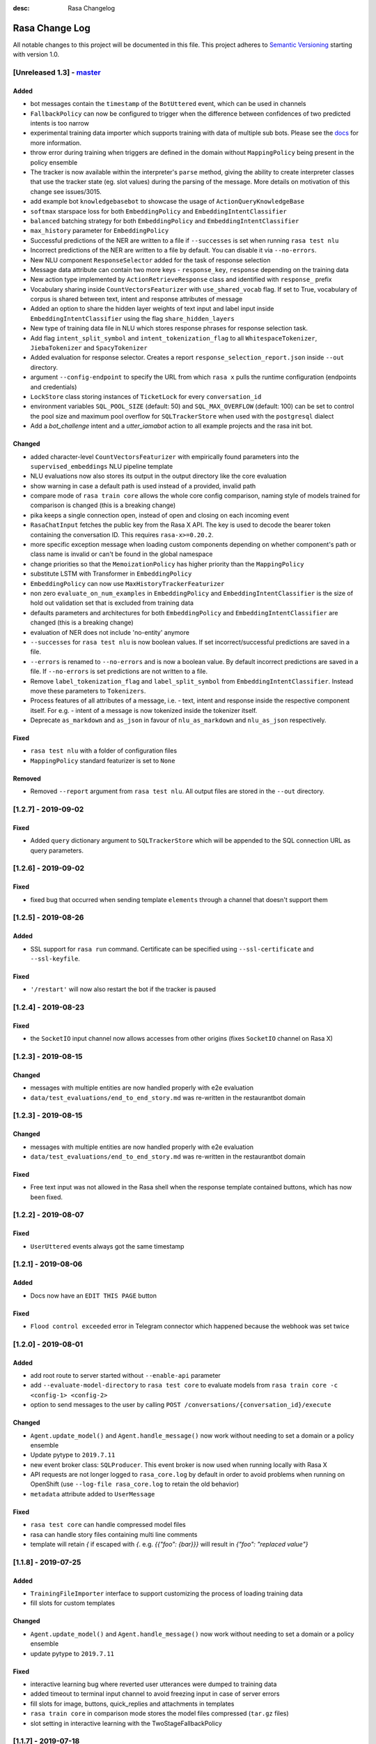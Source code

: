 :desc: Rasa Changelog


Rasa Change Log
===============

All notable changes to this project will be documented in this file.
This project adheres to `Semantic Versioning`_ starting with version 1.0.

[Unreleased 1.3] - `master`_
^^^^^^^^^^^^^^^^^^^^^^^^^^^^

Added
-----
- bot messages contain the ``timestamp`` of the ``BotUttered`` event, which can be used in channels
- ``FallbackPolicy`` can now be configured to trigger when the difference between confidences of two predicted intents is too narrow
- experimental training data importer which supports training with data of multiple
  sub bots. Please see the
  `docs <https://rasa.com/docs/rasa/api/training-data-importers/>`_ for more
  information.
- throw error during training when triggers are defined in the domain without
  ``MappingPolicy`` being present in the policy ensemble
- The tracker is now available within the interpreter's ``parse`` method, giving the
  ability to create interpreter classes that use the tracker state (eg. slot values)
  during the parsing of the message. More details on motivation of this change see
  issues/3015.
- add example bot ``knowledgebasebot`` to showcase the usage of ``ActionQueryKnowledgeBase``
- ``softmax`` starspace loss for both ``EmbeddingPolicy`` and ``EmbeddingIntentClassifier``
- ``balanced`` batching strategy for both ``EmbeddingPolicy`` and ``EmbeddingIntentClassifier``
- ``max_history`` parameter for ``EmbeddingPolicy``
- Successful predictions of the NER are written to a file if ``--successes`` is set when running ``rasa test nlu``
- Incorrect predictions of the NER are written to a file by default. You can disable it via ``--no-errors``.
- New NLU component ``ResponseSelector`` added for the task of response selection
- Message data attribute can contain two more keys - ``response_key``, ``response`` depending on the training data
- New action type implemented by ``ActionRetrieveResponse`` class and identified with ``response_`` prefix
- Vocabulary sharing inside ``CountVectorsFeaturizer`` with ``use_shared_vocab`` flag. If set to True, vocabulary of corpus is shared between text, intent and response attributes of message
- Added an option to share the hidden layer weights of text input and label input inside ``EmbeddingIntentClassifier`` using the flag ``share_hidden_layers``
- New type of training data file in NLU which stores response phrases for response selection task.
- Add flag ``intent_split_symbol`` and ``intent_tokenization_flag`` to all ``WhitespaceTokenizer``, ``JiebaTokenizer`` and ``SpacyTokenizer``
- Added evaluation for response selector. Creates a report ``response_selection_report.json`` inside ``--out`` directory.
- argument ``--config-endpoint`` to specify the URL from which ``rasa x`` pulls
  the runtime configuration (endpoints and credentials)
- ``LockStore`` class storing instances of ``TicketLock`` for every ``conversation_id``
- environment variables ``SQL_POOL_SIZE`` (default: 50) and ``SQL_MAX_OVERFLOW``
  (default: 100) can be set to control the pool size and maximum pool overflow for
  ``SQLTrackerStore`` when used with the ``postgresql`` dialect
- Add a `bot_challenge` intent and a `utter_iamabot` action to all example projects and the rasa init bot.

Changed
-------
- added character-level ``CountVectorsFeaturizer`` with empirically found parameters
  into the ``supervised_embeddings`` NLU pipeline template
- NLU evaluations now also stores its output in the output directory like the core evaluation
- show warning in case a default path is used instead of a provided, invalid path
- compare mode of ``rasa train core`` allows the whole core config comparison,
  naming style of models trained for comparison is changed (this is a breaking change)
- pika keeps a single connection open, instead of open and closing on each incoming event
- ``RasaChatInput`` fetches the public key from the Rasa X API. The key is used to
  decode the bearer token containing the conversation ID. This requires
  ``rasa-x>=0.20.2``.
- more specific exception message when loading custom components depending on whether component's path or
  class name is invalid or can't be found in the global namespace
- change priorities so that the ``MemoizationPolicy`` has higher priority than the ``MappingPolicy``
- substitute LSTM with Transformer in ``EmbeddingPolicy``
- ``EmbeddingPolicy`` can now use ``MaxHistoryTrackerFeaturizer``
- non zero ``evaluate_on_num_examples`` in ``EmbeddingPolicy``
  and ``EmbeddingIntentClassifier`` is the size of
  hold out validation set that is excluded from training data
- defaults parameters and architectures for both ``EmbeddingPolicy`` and
  ``EmbeddingIntentClassifier`` are changed (this is a breaking change)
- evaluation of NER does not include 'no-entity' anymore
- ``--successes`` for ``rasa test nlu`` is now boolean values. If set incorrect/successful predictions
  are saved in a file.
- ``--errors`` is renamed to ``--no-errors`` and is now a boolean value. By default incorrect predictions are saved
  in a file. If ``--no-errors`` is set predictions are not written to a file.
- Remove ``label_tokenization_flag`` and ``label_split_symbol`` from ``EmbeddingIntentClassifier``. Instead move these parameters to ``Tokenizers``.
- Process features of all attributes of a message, i.e. - text, intent and response inside the respective component itself. For e.g. - intent of a message is now tokenized inside the tokenizer itself.
- Deprecate ``as_markdown`` and ``as_json`` in favour of ``nlu_as_markdown`` and ``nlu_as_json`` respectively.

Fixed
-----
- ``rasa test nlu`` with a folder of configuration files
- ``MappingPolicy`` standard featurizer is set to ``None``

Removed
-------
- Removed ``--report`` argument from ``rasa test nlu``. All output files are stored in the ``--out`` directory.


[1.2.7] - 2019-09-02
^^^^^^^^^^^^^^^^^^^^

Fixed
-----
- Added ``query`` dictionary argument to ``SQLTrackerStore`` which will be appended
  to the SQL connection URL as query parameters.


[1.2.6] - 2019-09-02
^^^^^^^^^^^^^^^^^^^^

Fixed
-----
- fixed bug that occurred when sending template ``elements`` through a channel that doesn't support them

[1.2.5] - 2019-08-26
^^^^^^^^^^^^^^^^^^^^

Added
-----
- SSL support for ``rasa run`` command. Certificate can be specified using
  ``--ssl-certificate`` and ``--ssl-keyfile``.

Fixed
-----
- ``'/restart'`` will now also restart the bot if the tracker is paused


[1.2.4] - 2019-08-23
^^^^^^^^^^^^^^^^^^^^

Fixed
-----
- the ``SocketIO`` input channel now allows accesses from other origins
  (fixes ``SocketIO`` channel on Rasa X)

[1.2.3] - 2019-08-15
^^^^^^^^^^^^^^^^^^^^

Changed
-------
- messages with multiple entities are now handled properly with e2e evaluation
- ``data/test_evaluations/end_to_end_story.md`` was re-written in the
  restaurantbot domain

[1.2.3] - 2019-08-15
^^^^^^^^^^^^^^^^^^^^

Changed
-------
- messages with multiple entities are now handled properly with e2e evaluation
- ``data/test_evaluations/end_to_end_story.md`` was re-written in the restaurantbot domain

Fixed
-----
- Free text input was not allowed in the Rasa shell when the response template
  contained buttons, which has now been fixed.

[1.2.2] - 2019-08-07
^^^^^^^^^^^^^^^^^^^^

Fixed
-----
- ``UserUttered`` events always got the same timestamp

[1.2.1] - 2019-08-06
^^^^^^^^^^^^^^^^^^^^

Added
-----
- Docs now have an ``EDIT THIS PAGE`` button

Fixed
-----
- ``Flood control exceeded`` error in Telegram connector which happened because the
  webhook was set twice

[1.2.0] - 2019-08-01
^^^^^^^^^^^^^^^^^^^^

Added
-----
- add root route to server started without ``--enable-api`` parameter
- add ``--evaluate-model-directory`` to ``rasa test core`` to evaluate models
  from ``rasa train core -c <config-1> <config-2>``
- option to send messages to the user by calling
  ``POST /conversations/{conversation_id}/execute``

Changed
-------
- ``Agent.update_model()`` and ``Agent.handle_message()`` now work without needing to set a domain
  or a policy ensemble
- Update pytype to ``2019.7.11``
- new event broker class: ``SQLProducer``. This event broker is now used when running locally with
  Rasa X
- API requests are not longer logged to ``rasa_core.log`` by default in order to avoid
  problems when running on OpenShift (use ``--log-file rasa_core.log`` to retain the
  old behavior)
- ``metadata`` attribute added to ``UserMessage``

Fixed
-----
- ``rasa test core`` can handle compressed model files
- rasa can handle story files containing multi line comments
- template will retain `{` if escaped with `{`. e.g. `{{"foo": {bar}}}` will result in `{"foo": "replaced value"}`

[1.1.8] - 2019-07-25
^^^^^^^^^^^^^^^^^^^^

Added
-----
- ``TrainingFileImporter`` interface to support customizing the process of loading
  training data
- fill slots for custom templates

Changed
-------
- ``Agent.update_model()`` and ``Agent.handle_message()`` now work without needing to set a domain
  or a policy ensemble
- update pytype to ``2019.7.11``

Fixed
-----
- interactive learning bug where reverted user utterances were dumped to training data
- added timeout to terminal input channel to avoid freezing input in case of server
  errors
- fill slots for image, buttons, quick_replies and attachments in templates
- ``rasa train core`` in comparison mode stores the model files compressed (``tar.gz`` files)
- slot setting in interactive learning with the TwoStageFallbackPolicy


[1.1.7] - 2019-07-18
^^^^^^^^^^^^^^^^^^^^

Added
-----
- added optional pymongo dependencies ``[tls, srv]`` to ``requirements.txt`` for better mongodb support
- ``case_sensitive`` option added to ``WhiteSpaceTokenizer`` with ``true`` as default.

Fixed
-----
- validation no longer throws an error during interactive learning
- fixed wrong cleaning of ``use_entities`` in case it was a list and not ``True``
- updated the server endpoint ``/model/parse`` to handle also messages with the intent prefix
- fixed bug where "No model found" message appeared after successfully running the bot
- debug logs now print to ``rasa_core.log`` when running ``rasa x -vv`` or ``rasa run -vv``

[1.1.6] - 2019-07-12
^^^^^^^^^^^^^^^^^^^^

Added
-----
- rest channel supports setting a message's input_channel through a field
  ``input_channel`` in the request body

Changed
-------
- recommended syntax for empty ``use_entities`` and ``ignore_entities`` in the domain file
  has been updated from ``False`` or ``None`` to an empty list (``[]``)

Fixed
-----
- ``rasa run`` without ``--enable-api`` does not require a local model anymore
- using ``rasa run`` with ``--enable-api`` to run a server now prints
  "running Rasa server" instead of "running Rasa Core server"
- actions, intents, and utterances created in ``rasa interactive`` can no longer be empty


[1.1.5] - 2019-07-10
^^^^^^^^^^^^^^^^^^^^

Added
-----
- debug logging now tells you which tracker store is connected
- the response of ``/model/train`` now includes a response header for the trained model filename
- ``Validator`` class to help developing by checking if the files have any errors
- project's code is now linted using flake8
- ``info`` log when credentials were provided for multiple channels and channel in
  ``--connector`` argument was specified at the same time
- validate export paths in interactive learning

Changed
-------
- deprecate ``rasa.core.agent.handle_channels(...)`. Please use ``rasa.run(...)``
  or ``rasa.core.run.configure_app`` instead.
- ``Agent.load()`` also accepts ``tar.gz`` model file

Removed
-------
- revert the stripping of trailing slashes in endpoint URLs since this can lead to
  problems in case the trailing slash is actually wanted
- starter packs were removed from Github and are therefore no longer tested by Travis script

Fixed
-----
- all temporal model files are now deleted after stopping the Rasa server
- ``rasa shell nlu`` now outputs unicode characters instead of ``\uxxxx`` codes
- fixed PUT /model with model_server by deserializing the model_server to
  EndpointConfig.
- ``x in AnySlotDict`` is now ``True`` for any ``x``, which fixes empty slot warnings in
  interactive learning
- ``rasa train`` now also includes NLU files in other formats than the Rasa format
- ``rasa train core`` no longer crashes without a ``--domain`` arg
- ``rasa interactive`` now looks for endpoints in ``endpoints.yml`` if no ``--endpoints`` arg is passed
- custom files, e.g. custom components and channels, load correctly when using
  the command line interface
- ``MappingPolicy`` now works correctly when used as part of a PolicyEnsemble


[1.1.4] - 2019-06-18
^^^^^^^^^^^^^^^^^^^^

Added
-----
- unfeaturize single entities
- added agent readiness check to the ``/status`` resource

Changed
-------
- removed leading underscore from name of '_create_initial_project' function.

Fixed
-----
- fixed bug where facebook quick replies were not rendering
- take FB quick reply payload rather than text as input
- fixed bug where `training_data` path in `metadata.json` was an absolute path

[1.1.3] - 2019-06-14
^^^^^^^^^^^^^^^^^^^^

Fixed
-----
- fixed any inconsistent type annotations in code and some bugs revealed by
  type checker

[1.1.2] - 2019-06-13
^^^^^^^^^^^^^^^^^^^^

Fixed
-----
- fixed duplicate events appearing in tracker when using a PostgreSQL tracker store

[1.1.1] - 2019-06-13
^^^^^^^^^^^^^^^^^^^^

Fixed
-----
- fixed compatibility with Rasa SDK
- bot responses can contain ``custom`` messages besides other message types

[1.1.0] - 2019-06-13
^^^^^^^^^^^^^^^^^^^^

Added
-----
- nlu configs can now be directly compared for performance on a dataset
  in ``rasa test nlu``

Changed
-------
- update the tracker in interactive learning through reverting and appending events
  instead of replacing the tracker
- ``POST /conversations/{conversation_id}/tracker/events`` supports a list of events

Fixed
-----
- fixed creation of ``RasaNLUHttpInterpreter``
- form actions are included in domain warnings
- default actions, which are overriden by custom actions and are listed in the
  domain are excluded from domain warnings
- SQL ``data`` column type to ``Text`` for compatibility with MySQL
- non-featurizer training parameters don't break `SklearnPolicy` anymore

[1.0.9] - 2019-06-10
^^^^^^^^^^^^^^^^^^^^

Changed
-------
- revert PR #3739 (as this is a breaking change): set ``PikaProducer`` and
  ``KafkaProducer`` default queues back to ``rasa_core_events``

[1.0.8] - 2019-06-10
^^^^^^^^^^^^^^^^^^^^

Added
-----
- support for specifying full database urls in the ``SQLTrackerStore`` configuration
- maximum number of predictions can be set via the environment variable
  ``MAX_NUMBER_OF_PREDICTIONS`` (default is 10)

Changed
-------
- default ``PikaProducer`` and ``KafkaProducer`` queues to ``rasa_production_events``
- exclude unfeaturized slots from domain warnings

Fixed
-----
- loading of additional training data with the ``SkillSelector``
- strip trailing slashes in endpoint URLs

[1.0.7] - 2019-06-06
^^^^^^^^^^^^^^^^^^^^

Added
-----
- added argument ``--rasa-x-port`` to specify the port of Rasa X when running Rasa X locally via ``rasa x``

Fixed
-----
- slack notifications from bots correctly render text
- fixed usage of ``--log-file`` argument for ``rasa run`` and ``rasa shell``
- check if correct tracker store is configured in local mode

[1.0.6] - 2019-06-03
^^^^^^^^^^^^^^^^^^^^

Fixed
-----
- fixed backwards incompatible utils changes

[1.0.5] - 2019-06-03
^^^^^^^^^^^^^^^^^^^^

Fixed
-----
- fixed spacy being a required dependency (regression)

[1.0.4] - 2019-06-03
^^^^^^^^^^^^^^^^^^^^

Added
-----
- automatic creation of index on the ``sender_id`` column when using an SQL
  tracker store. If you have an existing data and you are running into performance
  issues, please make sure to add an index manually using
  ``CREATE INDEX event_idx_sender_id ON events (sender_id);``.

Changed
-------
- NLU evaluation in cross-validation mode now also provides intent/entity reports,
  confusion matrix, etc.

[1.0.3] - 2019-05-30
^^^^^^^^^^^^^^^^^^^^

Fixed
-----
- non-ascii characters render correctly in stories generated from interactive learning
- validate domain file before usage, e.g. print proper error messages if domain file
  is invalid instead of raising errors

[1.0.2] - 2019-05-29
^^^^^^^^^^^^^^^^^^^^

Added
-----
- added ``domain_warnings()`` method to ``Domain`` which returns a dict containing the
  diff between supplied {actions, intents, entities, slots} and what's contained in the
  domain

Fixed
-----
- fix lookup table files failed to load issues/3622
- buttons can now be properly selected during cmdline chat or when in interactive learning
- set slots correctly when events are added through the API
- mapping policy no longer ignores NLU threshold
- mapping policy priority is correctly persisted


[1.0.1] - 2019-05-21
^^^^^^^^^^^^^^^^^^^^

Fixed
-----
- updated installation command in docs for Rasa X

[1.0.0] - 2019-05-21
^^^^^^^^^^^^^^^^^^^^

Added
-----
- added arguments to set the file paths for interactive training
- added quick reply representation for command-line output
- added option to specify custom button type for Facebook buttons
- added tracker store persisting trackers into a SQL database
  (``SQLTrackerStore``)
- added rasa command line interface and API
- Rasa  HTTP training endpoint at ``POST /jobs``. This endpoint
  will train a combined Rasa Core and NLU model
- ``ReminderCancelled(action_name)`` event to cancel given action_name reminder
  for current user
- Rasa HTTP intent evaluation endpoint at ``POST /intentEvaluation``.
  This endpoints performs an intent evaluation of a Rasa model
- option to create template for new utterance action in ``interactive learning``
- you can now choose actions previously created in the same session
  in ``interactive learning``
- add formatter 'black'
- channel-specific utterances via the ``- "channel":`` key in utterance templates
- arbitrary json messages via the ``- "custom":`` key in utterance templates and
  via ``utter_custom_json()`` method in custom actions
- support to load sub skills (domain, stories, nlu data)
- support to select which sub skills to load through ``import`` section in
  ``config.yml``
- support for spaCy 2.1
- a model for an agent can now also be loaded from a remote storage
- log level can be set via environment variable ``LOG_LEVEL``
- add ``--store-uncompressed`` to train command to not compress Rasa model
- log level of libraries, such as tensorflow, can be set via environment variable ``LOG_LEVEL_LIBRARIES``
- if no spaCy model is linked upon building a spaCy pipeline, an appropriate error message
  is now raised with instructions for linking one

Changed
-------
- renamed all CLI parameters containing any ``_`` to use dashes ``-`` instead (GNU standard)
- renamed ``rasa_core`` package to ``rasa.core``
- for interactive learning only include manually annotated and ner_crf entities in nlu export
- made ``message_id`` an additional argument to ``interpreter.parse``
- changed removing punctuation logic in ``WhitespaceTokenizer``
- ``training_processes`` in the Rasa NLU data router have been renamed to ``worker_processes``
- created a common utils package ``rasa.utils`` for nlu and core, common methods like ``read_yaml`` moved there
- removed ``--num_threads`` from run command (server will be asynchronous but
  running in a single thread)
- the ``_check_token()`` method in ``RasaChat`` now authenticates against ``/auth/verify`` instead of ``/user``
- removed ``--pre_load`` from run command (Rasa NLU server will just have a maximum of one model and that model will be
  loaded by default)
- changed file format of a stored trained model from the Rasa NLU server to ``tar.gz``
- train command uses fallback config if an invalid config is given
- test command now compares multiple models if a list of model files is provided for the argument ``--model``
- Merged rasa.core and rasa.nlu server into a single server. See swagger file in ``docs/_static/spec/server.yaml`` for
  available endpoints.
- ``utter_custom_message()`` method in rasa_core_sdk has been renamed to ``utter_elements()``
- updated dependencies. as part of this, models for spacy need to be reinstalled
  for 2.1 (from 2.0)
- make sure all command line arguments for ``rasa test`` and ``rasa interactive`` are actually used, removed arguments
  that were not used at all (e.g. ``--core`` for ``rasa test``)

Removed
-------
- removed possibility to execute ``python -m rasa_core.train`` etc. (e.g. scripts in ``rasa.core`` and ``rasa.nlu``).
  Use the CLI for rasa instead, e.g. ``rasa train core``.
- removed ``_sklearn_numpy_warning_fix`` from the ``SklearnIntentClassifier``
- removed ``Dispatcher`` class from core
- removed projects: the Rasa NLU server now has a maximum of one model at a time loaded.

Fixed
-----
- evaluating core stories with two stage fallback gave an error, trying to handle None for a policy
- the ``/evaluate`` route for the Rasa NLU server now runs evaluation
  in a parallel process, which prevents the currently loaded model unloading
- added missing implementation of the ``keys()`` function for the Redis Tracker
  Store
- in interactive learning: only updates entity values if user changes annotation
- log options from the command line interface are applied (they overwrite the environment variable)
- all message arguments (kwargs in dispatcher.utter methods, as well as template args) are now sent through to output channels
- utterance templates defined in actions are checked for existence upon training a new agent, and a warning
  is thrown before training if one is missing

.. _`master`: https://github.com/RasaHQ/rasa/

.. _`Semantic Versioning`: http://semver.org/
